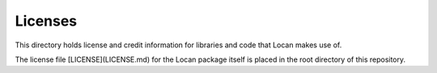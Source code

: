 Licenses
========

This directory holds license and credit information for libraries and code that Locan makes use of.

The license file [LICENSE](LICENSE.md) for the Locan package itself is placed in the root directory of this repository.
